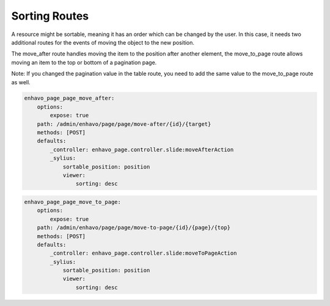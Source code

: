 Sorting Routes
==============

A resource might be sortable, meaning it has an order which can be changed by the user. In this case, it needs two
additional routes for the events of moving the object to the new position.

The move_after route handles moving the item to the position after another element, the move_to_page route allows
moving an item to the top or bottom of a pagination page.

Note: If you changed the pagination value in the table route, you need to add the same value to the move_to_page route
as well.

+-------------------------------+-------------------------------------------------------------------------+
| **Parameters**                | Description                                                             |
+-------------------------------+-------------------------------------------------------------------------+
| **_sylius.sortable_position** | Property of that model or row (int) which is used for sorting           |
+-------------------------------+-------------------------------------------------------------------------+
| **_sylius.paginate**          | If set in table route, must be set to the same value here               |
+-------------------------------+-------------------------------------------------------------------------+
| **viewer.sorting**           | **desc** (default) means higher values come before lower values, with 0 |
|                               | being the last element; **asc** is the other way around                 |
+-------------------------------+-------------------------------------------------------------------------+


.. code-block:: yaml

    enhavo_page_page_move_after:
        options:
            expose: true
        path: /admin/enhavo/page/page/move-after/{id}/{target}
        methods: [POST]
        defaults:
            _controller: enhavo_page.controller.slide:moveAfterAction
            _sylius:
                sortable_position: position
                viewer:
                    sorting: desc


.. code-block:: yaml

    enhavo_page_page_move_to_page:
        options:
            expose: true
        path: /admin/enhavo/page/page/move-to-page/{id}/{page}/{top}
        methods: [POST]
        defaults:
            _controller: enhavo_page.controller.slide:moveToPageAction
            _sylius:
                sortable_position: position
                viewer:
                    sorting: desc

